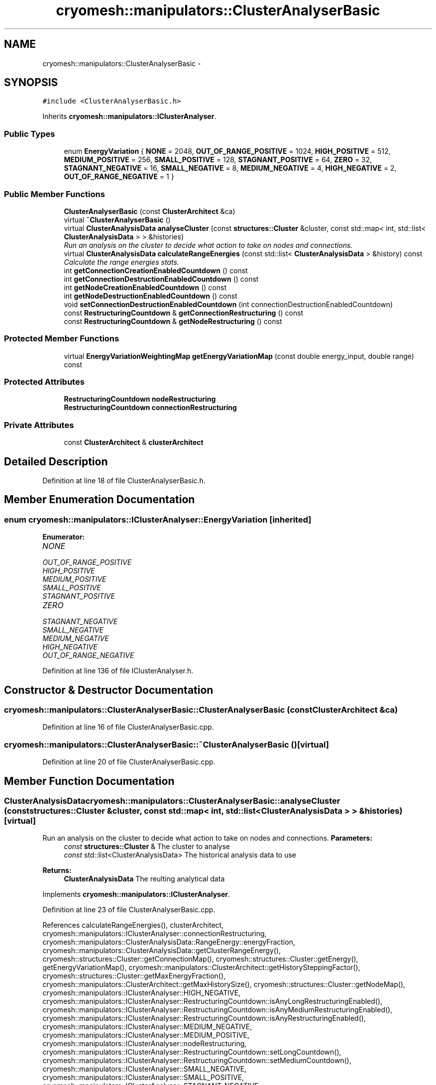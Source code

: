 .TH "cryomesh::manipulators::ClusterAnalyserBasic" 3 "Tue Mar 6 2012" "cryomesh" \" -*- nroff -*-
.ad l
.nh
.SH NAME
cryomesh::manipulators::ClusterAnalyserBasic \- 
.SH SYNOPSIS
.br
.PP
.PP
\fC#include <ClusterAnalyserBasic\&.h>\fP
.PP
Inherits \fBcryomesh::manipulators::IClusterAnalyser\fP\&.
.SS "Public Types"

.in +1c
.ti -1c
.RI "enum \fBEnergyVariation\fP { \fBNONE\fP =  2048, \fBOUT_OF_RANGE_POSITIVE\fP =  1024, \fBHIGH_POSITIVE\fP =  512, \fBMEDIUM_POSITIVE\fP =  256, \fBSMALL_POSITIVE\fP =  128, \fBSTAGNANT_POSITIVE\fP =  64, \fBZERO\fP =  32, \fBSTAGNANT_NEGATIVE\fP =  16, \fBSMALL_NEGATIVE\fP =  8, \fBMEDIUM_NEGATIVE\fP =  4, \fBHIGH_NEGATIVE\fP =  2, \fBOUT_OF_RANGE_NEGATIVE\fP =  1 }"
.br
.in -1c
.SS "Public Member Functions"

.in +1c
.ti -1c
.RI "\fBClusterAnalyserBasic\fP (const \fBClusterArchitect\fP &ca)"
.br
.ti -1c
.RI "virtual \fB~ClusterAnalyserBasic\fP ()"
.br
.ti -1c
.RI "virtual \fBClusterAnalysisData\fP \fBanalyseCluster\fP (const \fBstructures::Cluster\fP &cluster, const std::map< int, std::list< \fBClusterAnalysisData\fP > > &histories)"
.br
.RI "\fIRun an analysis on the cluster to decide what action to take on nodes and connections\&. \fP"
.ti -1c
.RI "virtual \fBClusterAnalysisData\fP \fBcalculateRangeEnergies\fP (const std::list< \fBClusterAnalysisData\fP > &history) const "
.br
.RI "\fICalculate the range energies stats\&. \fP"
.ti -1c
.RI "int \fBgetConnectionCreationEnabledCountdown\fP () const "
.br
.ti -1c
.RI "int \fBgetConnectionDestructionEnabledCountdown\fP () const "
.br
.ti -1c
.RI "int \fBgetNodeCreationEnabledCountdown\fP () const "
.br
.ti -1c
.RI "int \fBgetNodeDestructionEnabledCountdown\fP () const "
.br
.ti -1c
.RI "void \fBsetConnectionDestructionEnabledCountdown\fP (int connectionDestructionEnabledCountdown)"
.br
.ti -1c
.RI "const \fBRestructuringCountdown\fP & \fBgetConnectionRestructuring\fP () const "
.br
.ti -1c
.RI "const \fBRestructuringCountdown\fP & \fBgetNodeRestructuring\fP () const "
.br
.in -1c
.SS "Protected Member Functions"

.in +1c
.ti -1c
.RI "virtual \fBEnergyVariationWeightingMap\fP \fBgetEnergyVariationMap\fP (const double energy_input, double range) const "
.br
.in -1c
.SS "Protected Attributes"

.in +1c
.ti -1c
.RI "\fBRestructuringCountdown\fP \fBnodeRestructuring\fP"
.br
.ti -1c
.RI "\fBRestructuringCountdown\fP \fBconnectionRestructuring\fP"
.br
.in -1c
.SS "Private Attributes"

.in +1c
.ti -1c
.RI "const \fBClusterArchitect\fP & \fBclusterArchitect\fP"
.br
.in -1c
.SH "Detailed Description"
.PP 
Definition at line 18 of file ClusterAnalyserBasic\&.h\&.
.SH "Member Enumeration Documentation"
.PP 
.SS "enum \fBcryomesh::manipulators::IClusterAnalyser::EnergyVariation\fP\fC [inherited]\fP"
.PP
\fBEnumerator: \fP
.in +1c
.TP
\fB\fINONE \fP\fP
.TP
\fB\fIOUT_OF_RANGE_POSITIVE \fP\fP
.TP
\fB\fIHIGH_POSITIVE \fP\fP
.TP
\fB\fIMEDIUM_POSITIVE \fP\fP
.TP
\fB\fISMALL_POSITIVE \fP\fP
.TP
\fB\fISTAGNANT_POSITIVE \fP\fP
.TP
\fB\fIZERO \fP\fP
.TP
\fB\fISTAGNANT_NEGATIVE \fP\fP
.TP
\fB\fISMALL_NEGATIVE \fP\fP
.TP
\fB\fIMEDIUM_NEGATIVE \fP\fP
.TP
\fB\fIHIGH_NEGATIVE \fP\fP
.TP
\fB\fIOUT_OF_RANGE_NEGATIVE \fP\fP

.PP
Definition at line 136 of file IClusterAnalyser\&.h\&.
.SH "Constructor & Destructor Documentation"
.PP 
.SS "\fBcryomesh::manipulators::ClusterAnalyserBasic::ClusterAnalyserBasic\fP (const \fBClusterArchitect\fP &ca)"
.PP
Definition at line 16 of file ClusterAnalyserBasic\&.cpp\&.
.SS "\fBcryomesh::manipulators::ClusterAnalyserBasic::~ClusterAnalyserBasic\fP ()\fC [virtual]\fP"
.PP
Definition at line 20 of file ClusterAnalyserBasic\&.cpp\&.
.SH "Member Function Documentation"
.PP 
.SS "\fBClusterAnalysisData\fP \fBcryomesh::manipulators::ClusterAnalyserBasic::analyseCluster\fP (const \fBstructures::Cluster\fP &cluster, const std::map< int, std::list< \fBClusterAnalysisData\fP > > &histories)\fC [virtual]\fP"
.PP
Run an analysis on the cluster to decide what action to take on nodes and connections\&. \fBParameters:\fP
.RS 4
\fIconst\fP \fBstructures::Cluster\fP & The cluster to analyse 
.br
\fIconst\fP std::list<ClusterAnalysisData> The historical analysis data to use
.RE
.PP
\fBReturns:\fP
.RS 4
\fBClusterAnalysisData\fP The reulting analytical data 
.RE
.PP

.PP
Implements \fBcryomesh::manipulators::IClusterAnalyser\fP\&.
.PP
Definition at line 23 of file ClusterAnalyserBasic\&.cpp\&.
.PP
References calculateRangeEnergies(), clusterArchitect, cryomesh::manipulators::IClusterAnalyser::connectionRestructuring, cryomesh::manipulators::ClusterAnalysisData::RangeEnergy::energyFraction, cryomesh::manipulators::ClusterAnalysisData::getClusterRangeEnergy(), cryomesh::structures::Cluster::getConnectionMap(), cryomesh::structures::Cluster::getEnergy(), getEnergyVariationMap(), cryomesh::manipulators::ClusterArchitect::getHistorySteppingFactor(), cryomesh::structures::Cluster::getMaxEnergyFraction(), cryomesh::manipulators::ClusterArchitect::getMaxHistorySize(), cryomesh::structures::Cluster::getNodeMap(), cryomesh::manipulators::IClusterAnalyser::HIGH_NEGATIVE, cryomesh::manipulators::IClusterAnalyser::RestructuringCountdown::isAnyLongRestructuringEnabled(), cryomesh::manipulators::IClusterAnalyser::RestructuringCountdown::isAnyMediumRestructuringEnabled(), cryomesh::manipulators::IClusterAnalyser::RestructuringCountdown::isAnyRestructuringEnabled(), cryomesh::manipulators::IClusterAnalyser::MEDIUM_NEGATIVE, cryomesh::manipulators::IClusterAnalyser::MEDIUM_POSITIVE, cryomesh::manipulators::IClusterAnalyser::nodeRestructuring, cryomesh::manipulators::IClusterAnalyser::RestructuringCountdown::setLongCountdown(), cryomesh::manipulators::IClusterAnalyser::RestructuringCountdown::setMediumCountdown(), cryomesh::manipulators::IClusterAnalyser::SMALL_NEGATIVE, cryomesh::manipulators::IClusterAnalyser::SMALL_POSITIVE, cryomesh::manipulators::IClusterAnalyser::STAGNANT_NEGATIVE, cryomesh::manipulators::IClusterAnalyser::STAGNANT_POSITIVE, and cryomesh::manipulators::IClusterAnalyser::EnergyVariationWeightingMap::variationMap\&.
.SS "\fBClusterAnalysisData\fP \fBcryomesh::manipulators::ClusterAnalyserBasic::calculateRangeEnergies\fP (const std::list< \fBClusterAnalysisData\fP > &history) const\fC [virtual]\fP"
.PP
Calculate the range energies stats\&. \fBParameters:\fP
.RS 4
\fIconst\fP std::list<ClusterAnalysisData> & The history range to work with
.RE
.PP
\fBReturns:\fP
.RS 4
\fBClusterAnalysisData\fP The resulting cluster analysis data 
.RE
.PP

.PP
Implements \fBcryomesh::manipulators::IClusterAnalyser\fP\&.
.PP
Definition at line 252 of file ClusterAnalyserBasic\&.cpp\&.
.PP
References cryomesh::manipulators::ClusterAnalysisData::getClusterRangeEnergy(), cryomesh::manipulators::ClusterAnalysisData::getConnectionCreationWeight(), cryomesh::manipulators::ClusterAnalysisData::getConnectionDestructionWeight(), cryomesh::manipulators::ClusterAnalysisData::getConnectionsToCreate(), cryomesh::manipulators::ClusterAnalysisData::getConnectionsToDestroy(), cryomesh::manipulators::ClusterAnalysisData::getNodeCreationWeight(), cryomesh::manipulators::ClusterAnalysisData::getNodeDestructionWeight(), cryomesh::manipulators::ClusterAnalysisData::getNodesToCreate(), and cryomesh::manipulators::ClusterAnalysisData::getNodesToDestroy()\&.
.PP
Referenced by analyseCluster()\&.
.SS "int \fBcryomesh::manipulators::ClusterAnalyserBasic::getConnectionCreationEnabledCountdown\fP () const"
.SS "int \fBcryomesh::manipulators::ClusterAnalyserBasic::getConnectionDestructionEnabledCountdown\fP () const"
.SS "const \fBRestructuringCountdown\fP& \fBcryomesh::manipulators::IClusterAnalyser::getConnectionRestructuring\fP () const\fC [inline, inherited]\fP"
.PP
Definition at line 198 of file IClusterAnalyser\&.h\&.
.PP
References cryomesh::manipulators::IClusterAnalyser::connectionRestructuring\&.
.SS "\fBClusterAnalyserBasic::EnergyVariationWeightingMap\fP \fBcryomesh::manipulators::ClusterAnalyserBasic::getEnergyVariationMap\fP (const doubleenergy_input, doublerange) const\fC [protected, virtual]\fP"
.PP
Implements \fBcryomesh::manipulators::IClusterAnalyser\fP\&.
.PP
Definition at line 307 of file ClusterAnalyserBasic\&.cpp\&.
.PP
References cryomesh::manipulators::IClusterAnalyser::HIGH_NEGATIVE, cryomesh::manipulators::IClusterAnalyser::HIGH_POSITIVE, cryomesh::manipulators::IClusterAnalyser::MEDIUM_NEGATIVE, cryomesh::manipulators::IClusterAnalyser::MEDIUM_POSITIVE, cryomesh::manipulators::IClusterAnalyser::OUT_OF_RANGE_NEGATIVE, cryomesh::manipulators::IClusterAnalyser::OUT_OF_RANGE_POSITIVE, cryomesh::manipulators::IClusterAnalyser::SMALL_NEGATIVE, cryomesh::manipulators::IClusterAnalyser::SMALL_POSITIVE, cryomesh::manipulators::IClusterAnalyser::STAGNANT_NEGATIVE, cryomesh::manipulators::IClusterAnalyser::STAGNANT_POSITIVE, cryomesh::manipulators::IClusterAnalyser::EnergyVariationWeightingMap::variationMap, and cryomesh::manipulators::IClusterAnalyser::ZERO\&.
.PP
Referenced by analyseCluster()\&.
.SS "int \fBcryomesh::manipulators::ClusterAnalyserBasic::getNodeCreationEnabledCountdown\fP () const"
.SS "int \fBcryomesh::manipulators::ClusterAnalyserBasic::getNodeDestructionEnabledCountdown\fP () const"
.SS "const \fBRestructuringCountdown\fP& \fBcryomesh::manipulators::IClusterAnalyser::getNodeRestructuring\fP () const\fC [inline, inherited]\fP"
.PP
Definition at line 201 of file IClusterAnalyser\&.h\&.
.PP
References cryomesh::manipulators::IClusterAnalyser::nodeRestructuring\&.
.SS "void \fBcryomesh::manipulators::ClusterAnalyserBasic::setConnectionDestructionEnabledCountdown\fP (intconnectionDestructionEnabledCountdown)"
.SH "Member Data Documentation"
.PP 
.SS "const \fBClusterArchitect\fP& \fBcryomesh::manipulators::ClusterAnalyserBasic::clusterArchitect\fP\fC [private]\fP"
.PP
Definition at line 36 of file ClusterAnalyserBasic\&.h\&.
.PP
Referenced by analyseCluster()\&.
.SS "\fBRestructuringCountdown\fP \fBcryomesh::manipulators::IClusterAnalyser::connectionRestructuring\fP\fC [protected, inherited]\fP"
.PP
Definition at line 206 of file IClusterAnalyser\&.h\&.
.PP
Referenced by analyseCluster(), and cryomesh::manipulators::IClusterAnalyser::getConnectionRestructuring()\&.
.SS "\fBRestructuringCountdown\fP \fBcryomesh::manipulators::IClusterAnalyser::nodeRestructuring\fP\fC [protected, inherited]\fP"
.PP
Definition at line 205 of file IClusterAnalyser\&.h\&.
.PP
Referenced by analyseCluster(), and cryomesh::manipulators::IClusterAnalyser::getNodeRestructuring()\&.

.SH "Author"
.PP 
Generated automatically by Doxygen for cryomesh from the source code\&.
